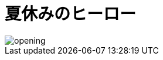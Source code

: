 :lang: ja

:doctype: book
:toc: left
:toclevels: 2
:docname: = 夏休みのヒーロー

= 夏休みのヒーロー

image::opening.png[]
